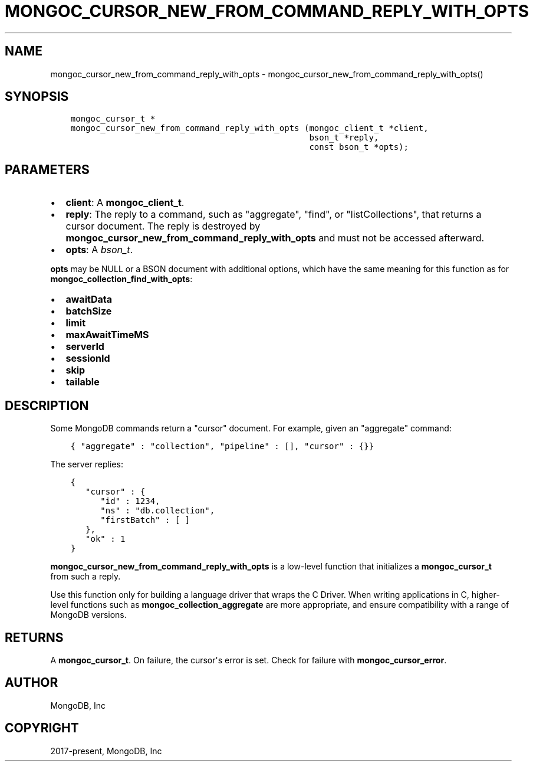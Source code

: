 .\" Man page generated from reStructuredText.
.
.TH "MONGOC_CURSOR_NEW_FROM_COMMAND_REPLY_WITH_OPTS" "3" "Feb 25, 2020" "1.16.2" "libmongoc"
.SH NAME
mongoc_cursor_new_from_command_reply_with_opts \- mongoc_cursor_new_from_command_reply_with_opts()
.
.nr rst2man-indent-level 0
.
.de1 rstReportMargin
\\$1 \\n[an-margin]
level \\n[rst2man-indent-level]
level margin: \\n[rst2man-indent\\n[rst2man-indent-level]]
-
\\n[rst2man-indent0]
\\n[rst2man-indent1]
\\n[rst2man-indent2]
..
.de1 INDENT
.\" .rstReportMargin pre:
. RS \\$1
. nr rst2man-indent\\n[rst2man-indent-level] \\n[an-margin]
. nr rst2man-indent-level +1
.\" .rstReportMargin post:
..
.de UNINDENT
. RE
.\" indent \\n[an-margin]
.\" old: \\n[rst2man-indent\\n[rst2man-indent-level]]
.nr rst2man-indent-level -1
.\" new: \\n[rst2man-indent\\n[rst2man-indent-level]]
.in \\n[rst2man-indent\\n[rst2man-indent-level]]u
..
.SH SYNOPSIS
.INDENT 0.0
.INDENT 3.5
.sp
.nf
.ft C
mongoc_cursor_t *
mongoc_cursor_new_from_command_reply_with_opts (mongoc_client_t *client,
                                                bson_t *reply,
                                                const bson_t *opts);
.ft P
.fi
.UNINDENT
.UNINDENT
.SH PARAMETERS
.INDENT 0.0
.IP \(bu 2
\fBclient\fP: A \fBmongoc_client_t\fP\&.
.IP \(bu 2
\fBreply\fP: The reply to a command, such as "aggregate", "find", or "listCollections", that returns a cursor document. The reply is destroyed by \fBmongoc_cursor_new_from_command_reply_with_opts\fP and must not be accessed afterward.
.IP \(bu 2
\fBopts\fP: A \fI\%bson_t\fP\&.
.UNINDENT
.sp
\fBopts\fP may be NULL or a BSON document with additional options, which have the same meaning for this function as for \fBmongoc_collection_find_with_opts\fP:
.INDENT 0.0
.IP \(bu 2
\fBawaitData\fP
.IP \(bu 2
\fBbatchSize\fP
.IP \(bu 2
\fBlimit\fP
.IP \(bu 2
\fBmaxAwaitTimeMS\fP
.IP \(bu 2
\fBserverId\fP
.IP \(bu 2
\fBsessionId\fP
.IP \(bu 2
\fBskip\fP
.IP \(bu 2
\fBtailable\fP
.UNINDENT
.SH DESCRIPTION
.sp
Some MongoDB commands return a "cursor" document. For example, given an "aggregate" command:
.INDENT 0.0
.INDENT 3.5
.sp
.nf
.ft C
{ "aggregate" : "collection", "pipeline" : [], "cursor" : {}}
.ft P
.fi
.UNINDENT
.UNINDENT
.sp
The server replies:
.INDENT 0.0
.INDENT 3.5
.sp
.nf
.ft C
{
   "cursor" : {
      "id" : 1234,
      "ns" : "db.collection",
      "firstBatch" : [ ]
   },
   "ok" : 1
}
.ft P
.fi
.UNINDENT
.UNINDENT
.sp
\fBmongoc_cursor_new_from_command_reply_with_opts\fP is a low\-level function that initializes a \fBmongoc_cursor_t\fP from such a reply.
.sp
Use this function only for building a language driver that wraps the C Driver. When writing applications in C, higher\-level functions such as \fBmongoc_collection_aggregate\fP are more appropriate, and ensure compatibility with a range of MongoDB versions.
.SH RETURNS
.sp
A \fBmongoc_cursor_t\fP\&. On failure, the cursor\(aqs error is set. Check for failure with \fBmongoc_cursor_error\fP\&.
.SH AUTHOR
MongoDB, Inc
.SH COPYRIGHT
2017-present, MongoDB, Inc
.\" Generated by docutils manpage writer.
.
